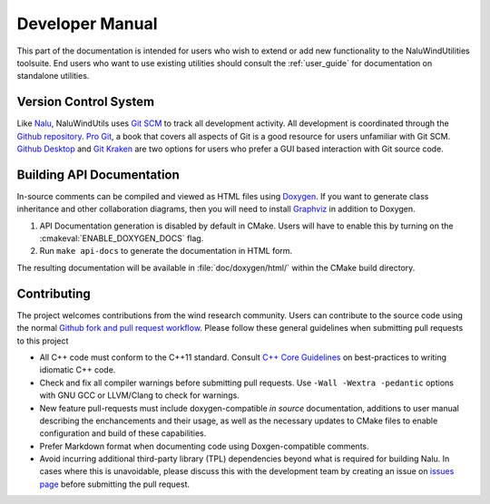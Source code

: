 .. _dev_guide:

Developer Manual
===================

This part of the documentation is intended for users who wish to extend or add
new functionality to the NaluWindUtilities toolsuite. End users who want to use
existing utilities should consult the :ref:`user_guide` for documentation on
standalone utilities.

Version Control System
----------------------

Like `Nalu <http://nalu.readthedocs.io/en/latest/>`_, NaluWindUtils uses `Git
SCM <https://www.git-scm.com>`_ to track all development activity. All
development is coordinated through the `Github repository
<https://github.com/NaluCFD/NaluWindUtils>`_. `Pro Git
<https://www.git-scm.com/book/en/v2>`_, a book that covers all aspects of Git is
a good resource for users unfamiliar with Git SCM. `Github Desktop
<https://desktop.github.com>`_ and `Git Kraken <https://www.gitkraken.com>`_ are
two options for users who prefer a GUI based interaction with Git source code.

.. _dev_docs_build:

Building API Documentation
--------------------------

In-source comments can be compiled and viewed as HTML files using `Doxygen
<http://www.stack.nl/~dimitri/doxygen/index.html>`_. If you want to generate
class inheritance and other collaboration diagrams, then you will need to
install `Graphviz <http://www.graphviz.org>`_ in addition to Doxygen.

#. API Documentation generation is disabled by default in CMake. Users will have
   to enable this by turning on the :cmakeval:`ENABLE_DOXYGEN_DOCS` flag.

#. Run ``make api-docs`` to generate the documentation in HTML form.

The resulting documentation will be available in :file:`doc/doxygen/html/`
within the CMake build directory.

Contributing
-------------

The project welcomes contributions from the wind research community. Users can
contribute to the source code using the normal `Github fork and pull request
workflow <https://guides.github.com/activities/forking/>`_. Please follow these
general guidelines when submitting pull requests to this project

* All C++ code must conform to the C++11 standard. Consult `C++ Core Guidelines
  <http://isocpp.github.io/CppCoreGuidelines/CppCoreGuidelines>`_ on
  best-practices to writing idiomatic C++ code.

* Check and fix all compiler warnings before submitting pull requests. Use
  ``-Wall -Wextra -pedantic`` options with GNU GCC or LLVM/Clang to check for
  warnings.

* New feature pull-requests must include doxygen-compatible *in source*
  documentation, additions to user manual describing the enchancements and their
  usage, as well as the necessary updates to CMake files to enable configuration
  and build of these capabilities.

* Prefer Markdown format when documenting code using Doxgen-compatible comments.

* Avoid incurring additional third-party library (TPL) dependencies beyond what
  is required for building Nalu. In cases where this is unavoidable, please
  discuss this with the development team by creating an issue on `issues page
  <https://github.com/NaluCFD/NaluWindUtils/issues>`_ before submitting the pull
  request.
